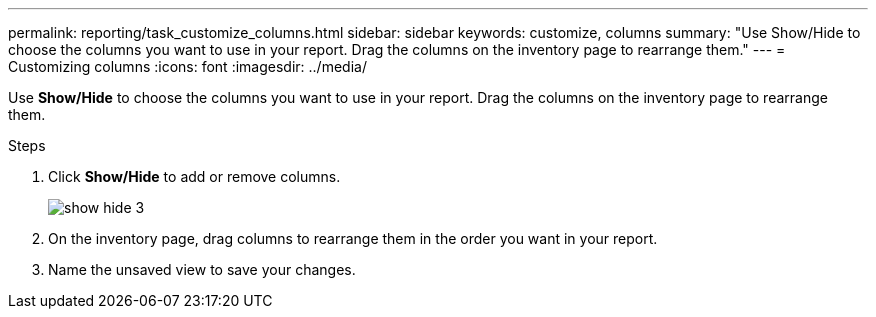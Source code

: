 ---
permalink: reporting/task_customize_columns.html
sidebar: sidebar
keywords: customize, columns
summary: "Use Show/Hide to choose the columns you want to use in your report. Drag the columns on the inventory page to rearrange them."
---
= Customizing columns
:icons: font
:imagesdir: ../media/

[.lead]
Use *Show/Hide* to choose the columns you want to use in your report. Drag the columns on the inventory page to rearrange them.

.Steps

. Click *Show/Hide* to add or remove columns.
+
image::../media/show_hide_3.png[]

. On the inventory page, drag columns to rearrange them in the order you want in your report.
. Name the unsaved view to save your changes.
